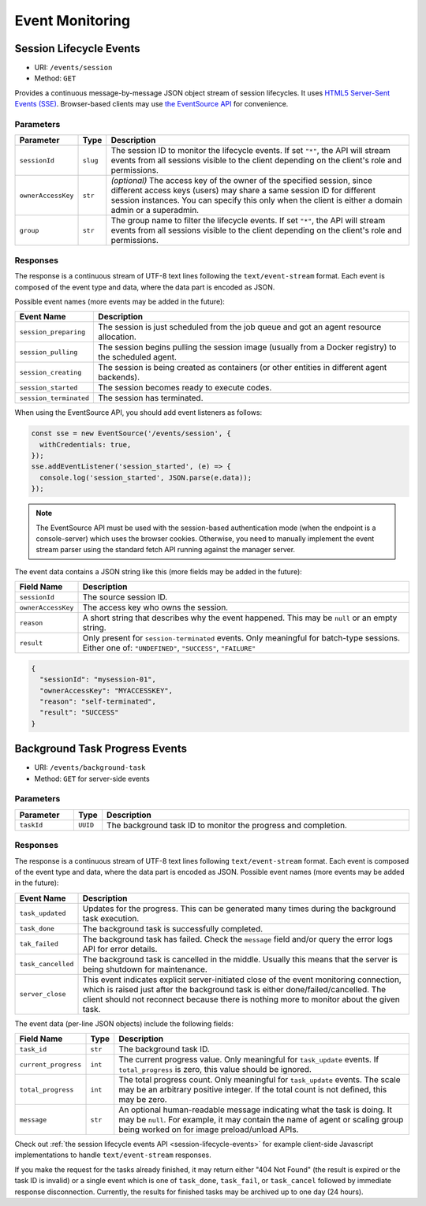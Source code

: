 .. _events:

Event Monitoring
================

.. _session-lifecycle-events:

Session Lifecycle Events
------------------------

* URI: ``/events/session``
* Method: ``GET``

Provides a continuous message-by-message JSON object stream of session lifecycles.
It uses `HTML5 Server-Sent Events (SSE) <https://developer.mozilla.org/en-US/docs/Web/API/Server-sent_events>`_.
Browser-based clients may use `the EventSource API <https://developer.mozilla.org/en-US/docs/Web/API/EventSource>`_
for convenience.

.. versionadded:: v4.20190615

   First properly implemented in this version, deprecating prior unimplemented interfaces.

.. versionchanged:: v5.20191215

   The URI is changed from ``/stream/session/_/events`` to ``/events/session``.


Parameters
""""""""""

.. list-table::
   :widths: 15 5 80
   :header-rows: 1

   * - Parameter
     - Type
     - Description
   * - ``sessionId``
     - ``slug``
     - The session ID to monitor the lifecycle events.
       If set ``"*"``, the API will stream events from all sessions visible to the client
       depending on the client's role and permissions.
   * - ``ownerAccessKey``
     - ``str``
     - *(optional)* The access key of the owner of the specified session, since different
       access keys (users) may share a same session ID for different session instances.
       You can specify this only when the client is either a domain admin or a superadmin.
   * - ``group``
     - ``str``
     - The group name to filter the lifecycle events.
       If set ``"*"``, the API will stream events from all sessions visible to the client
       depending on the client's role and permissions.

Responses
"""""""""

The response is a continuous stream of UTF-8 text lines following the ``text/event-stream`` format.
Each event is composed of the event type and data, where the data part is encoded as JSON.

Possible event names (more events may be added in the future):

.. list-table::
   :widths: 15 85
   :header-rows: 1

   * - Event Name
     - Description
   * - ``session_preparing``
     - The session is just scheduled from the job queue and got an agent resource allocation.
   * - ``session_pulling``
     - The session begins pulling the session image (usually from a Docker registry) to the scheduled agent.
   * - ``session_creating``
     - The session is being created as containers (or other entities in different agent backends).
   * - ``session_started``
     - The session becomes ready to execute codes.
   * - ``session_terminated``
     - The session has terminated.

When using the EventSource API, you should add event listeners as follows:

.. code-block:: javascript

   const sse = new EventSource('/events/session', {
     withCredentials: true,
   });
   sse.addEventListener('session_started', (e) => {
     console.log('session_started', JSON.parse(e.data));
   });

.. note::

   The EventSource API must be used with the session-based authentication mode
   (when the endpoint is a console-server) which uses the browser cookies.
   Otherwise, you need to manually implement the event stream parser using the
   standard fetch API running against the manager server.

The event data contains a JSON string like this (more fields may be added in the future):

.. list-table::
   :widths: 15 85
   :header-rows: 1

   * - Field Name
     - Description
   * - ``sessionId``
     - The source session ID.
   * - ``ownerAccessKey``
     - The access key who owns the session.
   * - ``reason``
     - A short string that describes why the event happened.
       This may be ``null`` or an empty string.
   * - ``result``
     - Only present for ``session-terminated`` events.
       Only meaningful for batch-type sessions.
       Either one of: ``"UNDEFINED"``, ``"SUCCESS"``, ``"FAILURE"``

.. code-block:: json

   {
     "sessionId": "mysession-01",
     "ownerAccessKey": "MYACCESSKEY",
     "reason": "self-terminated",
     "result": "SUCCESS"
   }


.. _bgtask-progress-events:

Background Task Progress Events
-------------------------------

* URI: ``/events/background-task``
* Method: ``GET`` for server-side events

.. versionadded:: v5.20191215

Parameters
""""""""""

.. list-table::
   :widths: 15 5 80
   :header-rows: 1

   * - Parameter
     - Type
     - Description
   * - ``taskId``
     - ``UUID``
     - The background task ID to monitor the progress and completion.

Responses
"""""""""

The response is a continuous stream of UTF-8 text lines following ``text/event-stream`` format.
Each event is composed of the event type and data, where the data part is encoded as JSON.
Possible event names (more events may be added in the future):

.. list-table::
   :widths: 15 85
   :header-rows: 1

   * - Event Name
     - Description
   * - ``task_updated``
     - Updates for the progress. This can be generated many times during the background task execution.
   * - ``task_done``
     - The background task is successfully completed.
   * - ``tak_failed``
     - The background task has failed.
       Check the ``message`` field and/or query the error logs API for error details.
   * - ``task_cancelled``
     - The background task is cancelled in the middle.
       Usually this means that the server is being shutdown for maintenance.
   * - ``server_close``
     - This event indicates explicit server-initiated close of the event monitoring connection,
       which is raised just after the background task is either done/failed/cancelled.
       The client should not reconnect because there is nothing more to monitor about the given task.

The event data (per-line JSON objects) include the following fields:

.. list-table::
   :widths: 15 5 80
   :header-rows: 1

   * - Field Name
     - Type
     - Description
   * - ``task_id``
     - ``str``
     - The background task ID.
   * - ``current_progress``
     - ``int``
     - The current progress value.
       Only meaningful for ``task_update`` events.
       If ``total_progress`` is zero, this value should be ignored.
   * - ``total_progress``
     - ``int``
     - The total progress count.
       Only meaningful for ``task_update`` events.
       The scale may be an arbitrary positive integer.
       If the total count is not defined, this may be zero.
   * - ``message``
     - ``str``
     - An optional human-readable message indicating what the task is doing.
       It may be ``null``.
       For example, it may contain the name of agent or scaling group being worked on for image preload/unload APIs.

Check out :ref:`the session lifecycle events API <session-lifecycle-events>` for example client-side Javascript implementations to handle ``text/event-stream`` responses.

If you make the request for the tasks already finished, it may return either "404 Not Found" (the result is expired or the task ID is invalid) or a single event which is one of ``task_done``, ``task_fail``, or ``task_cancel`` followed by immediate  response disconnection.
Currently, the results for finished tasks may be archived up to one day (24 hours).
